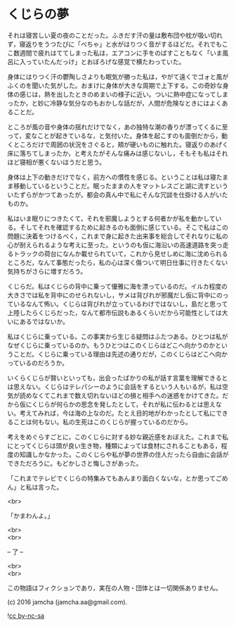 #+OPTIONS: toc:nil
#+OPTIONS: \n:t

* くじらの夢
 
  それは寝苦しい夏の夜のことだった。ふきだす汗の量は敷布団や枕が吸い切れず，寝返りをうつたびに「べちゃ」と水がはりつく音がするほどだ。それでもここ数週間で疲れはててしまった私は，エアコンに手をのばすこともなく「いま風呂に入っていたんだっけ」とおぼろげな感覚で横たわっていた。

  身体にはりつく汗の鬱陶しさよりも眠気が勝った私は，やがて遠くでゴォと風がふくのを聞いた気がした。おまけに身体が大きな周期で上下する。この奇妙な身体の感じは，熱を出したときのめまいの様子に近い。ついに熱中症になってしまったか，と妙に冷静な気分なのもおかしな話だが，人間が危険なときにはよくあることだ。

  ところが風の音や身体の揺れだけでなく，あの独特な潮の香りが漂ってくるに至って，変なことが起きているな，と気付いた。身体を起こすのも面倒だから，動くところだけで周囲の状況をさぐると，頬が硬いものに触れた。寝返りのあげく床に落ちてしまったか，と考えたがそんな痛みは感じないし，そもそも私はそれほど寝相が悪くないほうだと思う。

  身体は上下の動きだけでなく，前方への慣性を感じる。ということは私は寝たまま移動しているということだ。眠ったままの人をマットレスごと湖に流すといういたずらがかつてあったが，都会の真ん中で私にそんな冗談を仕掛ける人がいたものか。

  私はいま眠りにつきたくて，それを邪魔しようとする何者かが私を動かしている。そしてそれを確認するために起きるのも面倒に感じている。そこで私はこの問題に決着をつけるべく，これまで身に起きた出来事を総合してそれなりに私の心が耐えられるような考えに至った。というのも仮に海沿いの高速道路を突っ走るトラックの荷台になんか載せられていて，これから見せしめに海に沈められるところだ，なんて事態だったら，私の心は深く傷ついて明日仕事に行きたくない気持ちがさらに増すだろう。

  くじらだ。私はくじらの背中に乗って優雅に海を漂っているのだ。イルカ程度の大きさでは私を背中にのせられないし，サメは背びれが邪魔だし仮に背中にのっているなんて怖い。くじらは背びれが立っているわけではないし，島だと思って上陸したらくじらだった，なんて都市伝説もあるくらいだから可能性としては大いにあるではないか。

  私はくじらに乗っている。この事実から生じる疑問はふたつある。ひとつは私がなぜくじらに乗っているのか。もうひとつはこのくじらはどこへ向かうのかということだ。くじらに乗っている理由は先述の通りだが，このくじらはどこへ向かっているのだろうか。

  いくらくじらが賢いといっても，出会ったばかりの私が話す言葉を理解できるとは思えない。くじらはテレパシーのように会話をするという人もいるが，私は空気が読めなくてこれまで数え切れないほどの損と相手への迷惑をかけてきた。だから仮にくじらが何らかの思念を発したとして，それが私に伝わるとは思えない。考えてみれば，今は海の上なのだ。たとえ目的地がわかったとして私にできることは何もない。私の生死はこのくじらが握っているのだから。

  考えをめぐらすごとに，このくじらに対する妙な親近感をおぼえた。これまで私にとってくじらは頭が良い生き物，種類によっては食材にされることもある，程度の知識しかなかった。このくじらや私が夢の世界の住人だったら自由に会話ができただろうに。もどかしさと悔しさがあった。

  「これまでテレビでくじらの特集みてもあんまり面白くないな，とか思ってごめん」と私は言った。

  <br>

  「かまわんよ。」

  <br>
  <br>

  -- 了 --

  <br>
  <br>

  この物語はフィクションであり，実在の人物・団体とは一切関係ありません。

  (c) 2016 jamcha (jamcha.aa@gmail.com).

  ![[https://i.creativecommons.org/l/by-nc-sa/4.0/88x31.png][cc by-nc-sa]]
